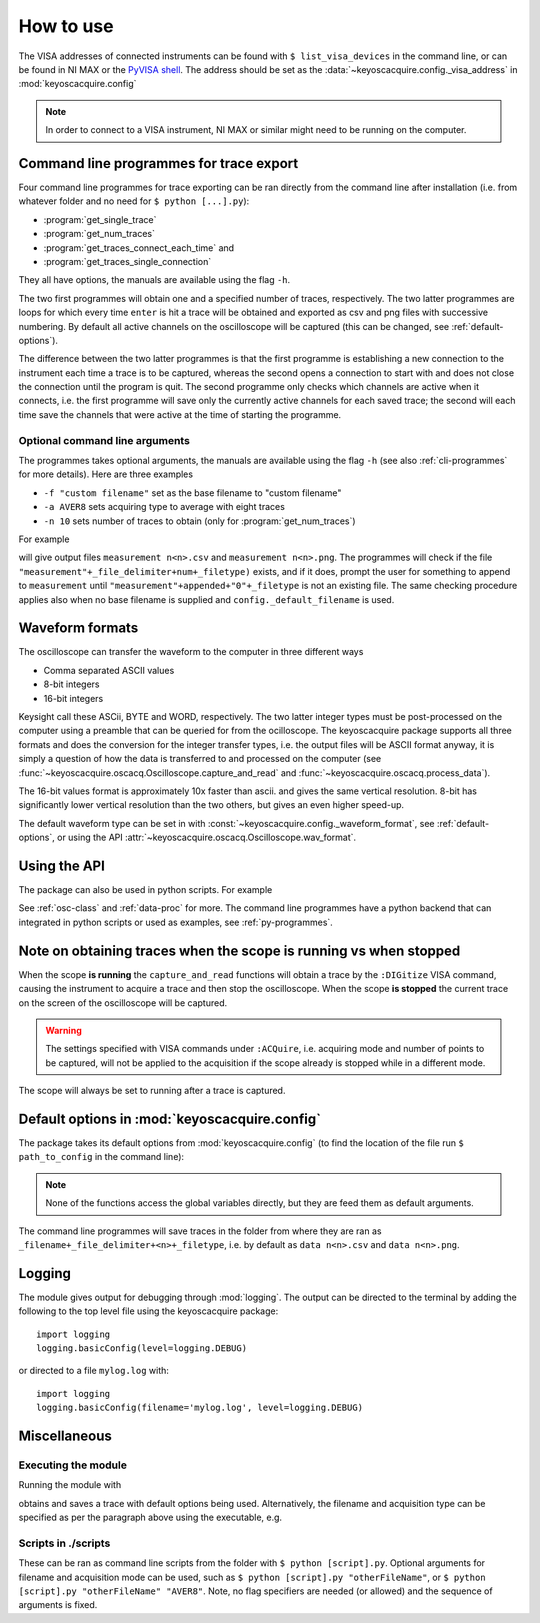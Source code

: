 **********
How to use
**********

The VISA addresses of connected instruments can be found with ``$ list_visa_devices`` in the command line, or can be found in NI MAX or the `PyVISA shell <https://pyvisa.readthedocs.io/en/latest/introduction/shell.html>`_. The address should be set as the :data:`~keyoscacquire.config._visa_address` in :mod:`keyoscacquire.config`

.. note:: In order to connect to a VISA instrument, NI MAX or similar might need to be running on the computer.

.. _cli-programmes-short:

Command line programmes for trace export
========================================

Four command line programmes for trace exporting can be ran directly from the command line after installation (i.e. from whatever folder and no need for ``$ python [...].py``):

* :program:`get_single_trace`

* :program:`get_num_traces`

* :program:`get_traces_connect_each_time` and

* :program:`get_traces_single_connection`

They all have options, the manuals are available using the flag ``-h``.

The two first programmes will obtain one and a specified number of traces, respectively. The two latter programmes are loops for which every time ``enter`` is hit a trace will be obtained and exported as csv and png files with successive numbering. By default all active channels on the oscilloscope will be captured (this can be changed, see :ref:`default-options`).

The difference between the two latter programmes is that the first programme is establishing a new connection to the instrument each time a trace is to be captured, whereas the second opens a connection to start with and does not close the connection until the program is quit. The second programme only checks which channels are active when it connects, i.e. the first programme will save only the currently active channels for each saved trace; the second will each time save the channels that were active at the time of starting the programme.


Optional command line arguments
-------------------------------

The programmes takes optional arguments, the manuals are available using the flag ``-h`` (see also :ref:`cli-programmes` for more details). Here are three examples

* ``-f "custom filename"`` set as the base filename to "custom filename"

* ``-a AVER8``  sets acquiring type to average with eight traces

* ``-n 10`` sets number of traces to obtain (only for :program:`get_num_traces`)

.. highlight:: console

For example

.. prompt:: bash

    get_traces_single_connection_loop -f measurement

will give output files ``measurement n<n>.csv`` and ``measurement n<n>.png``.  The programmes will check if the file ``"measurement"+_file_delimiter+num+_filetype)`` exists, and if it does, prompt the user for something to append to ``measurement`` until ``"measurement"+appended+"0"+_filetype`` is not an existing file. The same checking procedure applies also when no base filename is supplied and ``config._default_filename`` is used.

.. highlight:: python


Waveform formats
================

The oscilloscope can transfer the waveform to the computer in three different ways

* Comma separated ASCII values

* 8-bit integers

* 16-bit integers

Keysight call these ASCii, BYTE and WORD, respectively. The two latter integer types must be post-processed on the computer using a preamble that can be queried for from the ocilloscope. The keyoscacquire package supports all three formats and does the conversion for the integer transfer types, i.e. the output files will be ASCII format anyway, it is simply a question of how the data is transferred to and processed on the computer (see :func:`~keyoscacquire.oscacq.Oscilloscope.capture_and_read` and :func:`~keyoscacquire.oscacq.process_data`).

The 16-bit values format is approximately 10x faster than ascii. and gives the same vertical resolution. 8-bit has significantly lower vertical resolution than the two others, but gives an even higher speed-up.

The default waveform type can be set in with :const:`~keyoscacquire.config._waveform_format`, see :ref:`default-options`, or using the API :attr:`~keyoscacquire.oscacq.Oscilloscope.wav_format`.


Using the API
=============

The package can also be used in python scripts. For example

.. literalinclude :: ../../keyoscacquire/scripts/example.py

See :ref:`osc-class` and :ref:`data-proc` for more. The command line programmes have a python backend that can integrated in python scripts or used as examples, see :ref:`py-programmes`.



Note on obtaining traces when the scope is running vs when stopped
==================================================================

When the scope **is running** the ``capture_and_read`` functions will obtain a trace by the ``:DIGitize`` VISA command, causing the instrument to acquire a trace and then stop the oscilloscope. When the scope **is stopped** the current trace on the screen of the oscilloscope will be captured.

.. warning:: The settings specified with VISA commands under ``:ACQuire``, i.e. acquiring mode and number of points to be captured, will not be applied to the acquisition if the scope already is stopped while in a different mode.

The scope will always be set to running after a trace is captured.


.. _default-options:

Default options in :mod:`keyoscacquire.config`
================================================================

The package takes its default options from :mod:`keyoscacquire.config` (to find the location of the file run ``$ path_to_config`` in the command line):

.. literalinclude :: ../../keyoscacquire/config.py

.. note:: None of the functions access the global variables directly, but they are feed them as default arguments.

The command line programmes will save traces in the folder from where they are ran as ``_filename+_file_delimiter+<n>+_filetype``, i.e. by default as ``data n<n>.csv`` and ``data n<n>.png``.


.. _logging:

Logging
=======

The module gives output for debugging through :mod:`logging`. The output can be directed to the terminal by adding the following to the top level file using the keyoscacquire package::

    import logging
    logging.basicConfig(level=logging.DEBUG)

or directed to a file ``mylog.log`` with::

    import logging
    logging.basicConfig(filename='mylog.log', level=logging.DEBUG)


Miscellaneous
=============

Executing the module
--------------------

Running the module with

.. prompt:: bash

    python -m keyoscacquire

obtains and saves a trace with default options being used. Alternatively, the filename and acquisition type can be specified as per the paragraph above using the executable, e.g.

.. prompt:: bash

    get_single_trace -f "fname" -a "AVER"



Scripts in ./scripts
--------------------

These can be ran as command line scripts from the folder with ``$ python [script].py``. Optional arguments for filename and acquisition mode can be used, such as ``$ python [script].py "otherFileName"``, or ``$ python [script].py "otherFileName" "AVER8"``. Note, no flag specifiers are needed (or allowed) and the sequence of arguments is fixed.
